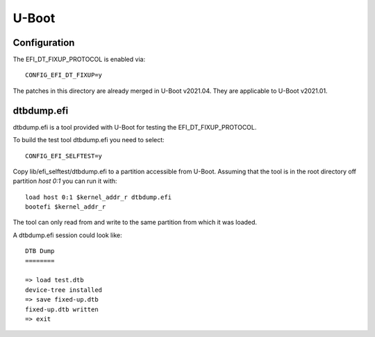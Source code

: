 U-Boot
======

Configuration
-------------

The EFI_DT_FIXUP_PROTOCOL is enabled via::

    CONFIG_EFI_DT_FIXUP=y

The patches in this directory are already merged in U-Boot v2021.04. They are
applicable to U-Boot v2021.01.

dtbdump.efi
-----------

dtbdump.efi is a tool provided with U-Boot for testing the
EFI_DT_FIXUP_PROTOCOL.

To build the test tool dtbdump.efi you need to select::

    CONFIG_EFI_SELFTEST=y

Copy lib/efi_selftest/dtbdump.efi to a partition accessible from U-Boot.
Assuming that the tool is in the root directory off partition *host 0:1*
you can run it with::

    load host 0:1 $kernel_addr_r dtbdump.efi
    bootefi $kernel_addr_r

The tool can only read from and write to the same partition from which it
was loaded.

A dtbdump.efi session could look like::

    DTB Dump
    ========

    => load test.dtb
    device-tree installed
    => save fixed-up.dtb
    fixed-up.dtb written
    => exit
